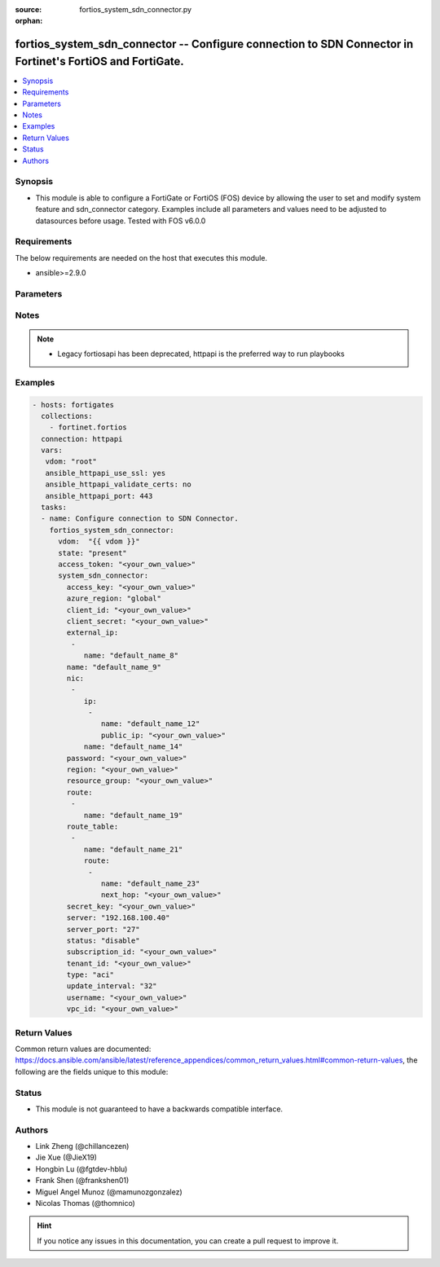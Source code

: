 :source: fortios_system_sdn_connector.py

:orphan:

.. fortios_system_sdn_connector:

fortios_system_sdn_connector -- Configure connection to SDN Connector in Fortinet's FortiOS and FortiGate.
++++++++++++++++++++++++++++++++++++++++++++++++++++++++++++++++++++++++++++++++++++++++++++++++++++++++++

.. versionadded:: 2.8

.. contents::
   :local:
   :depth: 1


Synopsis
--------
- This module is able to configure a FortiGate or FortiOS (FOS) device by allowing the user to set and modify system feature and sdn_connector category. Examples include all parameters and values need to be adjusted to datasources before usage. Tested with FOS v6.0.0



Requirements
------------
The below requirements are needed on the host that executes this module.

- ansible>=2.9.0


Parameters
----------


.. raw:: html

    <ul>
    <li> <span class="li-head">access_token</span> - Token-based authentication. Generated from GUI of Fortigate. <span class="li-normal">type: str</span> <span class="li-required">required: False</span></li>
    <li> <span class="li-head">vdom</span> - Virtual domain, among those defined previously. A vdom is a virtual instance of the FortiGate that can be configured and used as a different unit. <span class="li-normal">type: str</span> <span class="li-normal">default: root</span></li>
    <li> <span class="li-head">state</span> - Indicates whether to create or remove the object. This attribute was present already in previous version in a deeper level. It has been moved out to this outer level. <span class="li-normal">type: str</span> <span class="li-required">required: False</span> <span class="li-normal">choices: present, absent</span></li>
    <li> <span class="li-head">system_sdn_connector</span> - Configure connection to SDN Connector. <span class="li-normal">type: dict</span></li>
        <ul class="ul-self">
        <li> <span class="li-head">state</span> - B(Deprecated) <span class="li-normal">type: str</span> <span class="li-required">required: False</span> <span class="li-normal">choices: present, absent</span></li>
        <li> <span class="li-head">access_key</span> - AWS access key ID. <span class="li-normal">type: str</span></li>
        <li> <span class="li-head">azure_region</span> - Azure Region (Global/China). <span class="li-normal">type: str</span> <span class="li-normal">choices: global, china</span></li>
        <li> <span class="li-head">client_id</span> - Azure client ID (application ID). <span class="li-normal">type: str</span></li>
        <li> <span class="li-head">client_secret</span> - Azure client secret (application key). <span class="li-normal">type: str</span></li>
        <li> <span class="li-head">external_ip</span> - Configure GCP external IP. <span class="li-normal">type: list</span></li>
            <ul class="ul-self">
            <li> <span class="li-head">name</span> - External IP name. <span class="li-normal">type: str</span> <span class="li-required">required: True</span></li>
            </ul>
        <li> <span class="li-head">name</span> - SDN connector name. <span class="li-normal">type: str</span> <span class="li-required">required: True</span></li>
        <li> <span class="li-head">nic</span> - Configure Azure network interface. <span class="li-normal">type: list</span></li>
            <ul class="ul-self">
            <li> <span class="li-head">ip</span> - Configure IP configuration. <span class="li-normal">type: list</span></li>
                <ul class="ul-self">
                <li> <span class="li-head">name</span> - IP configuration name. <span class="li-normal">type: str</span> <span class="li-required">required: True</span></li>
                <li> <span class="li-head">public_ip</span> - Public IP name. <span class="li-normal">type: str</span></li>
                </ul>
            <li> <span class="li-head">name</span> - Network interface name. <span class="li-normal">type: str</span> <span class="li-required">required: True</span></li>
            </ul>
        <li> <span class="li-head">password</span> - Password of the remote SDN connector as login credentials. <span class="li-normal">type: str</span></li>
        <li> <span class="li-head">region</span> - AWS region name. <span class="li-normal">type: str</span></li>
        <li> <span class="li-head">resource_group</span> - Azure resource group. <span class="li-normal">type: str</span></li>
        <li> <span class="li-head">route</span> - Configure GCP route. <span class="li-normal">type: list</span></li>
            <ul class="ul-self">
            <li> <span class="li-head">name</span> - Route name. <span class="li-normal">type: str</span> <span class="li-required">required: True</span></li>
            </ul>
        <li> <span class="li-head">route_table</span> - Configure Azure route table. <span class="li-normal">type: list</span></li>
            <ul class="ul-self">
            <li> <span class="li-head">name</span> - Route table name. <span class="li-normal">type: str</span> <span class="li-required">required: True</span></li>
            <li> <span class="li-head">route</span> - Configure Azure route. <span class="li-normal">type: list</span></li>
                <ul class="ul-self">
                <li> <span class="li-head">name</span> - Route name. <span class="li-normal">type: str</span> <span class="li-required">required: True</span></li>
                <li> <span class="li-head">next_hop</span> - Next hop address. <span class="li-normal">type: str</span></li>
                </ul>
            </ul>
        <li> <span class="li-head">secret_key</span> - AWS secret access key. <span class="li-normal">type: str</span></li>
        <li> <span class="li-head">server</span> - Server address of the remote SDN connector. <span class="li-normal">type: str</span></li>
        <li> <span class="li-head">server_port</span> - Port number of the remote SDN connector. <span class="li-normal">type: int</span></li>
        <li> <span class="li-head">status</span> - Enable/disable connection to the remote SDN connector. <span class="li-normal">type: str</span> <span class="li-normal">choices: disable, enable</span></li>
        <li> <span class="li-head">subscription_id</span> - Azure subscription ID. <span class="li-normal">type: str</span></li>
        <li> <span class="li-head">tenant_id</span> - Azure tenant ID (directory ID). <span class="li-normal">type: str</span></li>
        <li> <span class="li-head">type</span> - Type of SDN connector. <span class="li-normal">type: str</span> <span class="li-normal">choices: aci, aws, azure, nsx, nuage, gcp</span></li>
        <li> <span class="li-head">update_interval</span> - Dynamic object update interval (0 - 3600 sec, 0 means disabled). <span class="li-normal">type: int</span></li>
        <li> <span class="li-head">username</span> - Username of the remote SDN connector as login credentials. <span class="li-normal">type: str</span></li>
        <li> <span class="li-head">vpc_id</span> - AWS VPC ID. <span class="li-normal">type: str</span></li>
        </ul>
    </ul>


Notes
-----

.. note::

   - Legacy fortiosapi has been deprecated, httpapi is the preferred way to run playbooks



Examples
--------

.. code-block:: yaml+jinja
    
    - hosts: fortigates
      collections:
        - fortinet.fortios
      connection: httpapi
      vars:
       vdom: "root"
       ansible_httpapi_use_ssl: yes
       ansible_httpapi_validate_certs: no
       ansible_httpapi_port: 443
      tasks:
      - name: Configure connection to SDN Connector.
        fortios_system_sdn_connector:
          vdom:  "{{ vdom }}"
          state: "present"
          access_token: "<your_own_value>"
          system_sdn_connector:
            access_key: "<your_own_value>"
            azure_region: "global"
            client_id: "<your_own_value>"
            client_secret: "<your_own_value>"
            external_ip:
             -
                name: "default_name_8"
            name: "default_name_9"
            nic:
             -
                ip:
                 -
                    name: "default_name_12"
                    public_ip: "<your_own_value>"
                name: "default_name_14"
            password: "<your_own_value>"
            region: "<your_own_value>"
            resource_group: "<your_own_value>"
            route:
             -
                name: "default_name_19"
            route_table:
             -
                name: "default_name_21"
                route:
                 -
                    name: "default_name_23"
                    next_hop: "<your_own_value>"
            secret_key: "<your_own_value>"
            server: "192.168.100.40"
            server_port: "27"
            status: "disable"
            subscription_id: "<your_own_value>"
            tenant_id: "<your_own_value>"
            type: "aci"
            update_interval: "32"
            username: "<your_own_value>"
            vpc_id: "<your_own_value>"
    


Return Values
-------------
Common return values are documented: https://docs.ansible.com/ansible/latest/reference_appendices/common_return_values.html#common-return-values, the following are the fields unique to this module:

.. raw:: html

    <ul>

    <li> <span class="li-return">build</span> - Build number of the fortigate image <span class="li-normal">returned: always</span> <span class="li-normal">type: str</span> <span class="li-normal">sample: 1547</span></li>
    <li> <span class="li-return">http_method</span> - Last method used to provision the content into FortiGate <span class="li-normal">returned: always</span> <span class="li-normal">type: str</span> <span class="li-normal">sample: PUT</span></li>
    <li> <span class="li-return">http_status</span> - Last result given by FortiGate on last operation applied <span class="li-normal">returned: always</span> <span class="li-normal">type: str</span> <span class="li-normal">sample: 200</span></li>
    <li> <span class="li-return">mkey</span> - Master key (id) used in the last call to FortiGate <span class="li-normal">returned: success</span> <span class="li-normal">type: str</span> <span class="li-normal">sample: id</span></li>
    <li> <span class="li-return">name</span> - Name of the table used to fulfill the request <span class="li-normal">returned: always</span> <span class="li-normal">type: str</span> <span class="li-normal">sample: urlfilter</span></li>
    <li> <span class="li-return">path</span> - Path of the table used to fulfill the request <span class="li-normal">returned: always</span> <span class="li-normal">type: str</span> <span class="li-normal">sample: webfilter</span></li>
    <li> <span class="li-return">revision</span> - Internal revision number <span class="li-normal">returned: always</span> <span class="li-normal">type: str</span> <span class="li-normal">sample: 17.0.2.10658</span></li>
    <li> <span class="li-return">serial</span> - Serial number of the unit <span class="li-normal">returned: always</span> <span class="li-normal">type: str</span> <span class="li-normal">sample: FGVMEVYYQT3AB5352</span></li>
    <li> <span class="li-return">status</span> - Indication of the operation's result <span class="li-normal">returned: always</span> <span class="li-normal">type: str</span> <span class="li-normal">sample: success</span></li>
    <li> <span class="li-return">vdom</span> - Virtual domain used <span class="li-normal">returned: always</span> <span class="li-normal">type: str</span> <span class="li-normal">sample: root</span></li>
    <li> <span class="li-return">version</span> - Version of the FortiGate <span class="li-normal">returned: always</span> <span class="li-normal">type: str</span> <span class="li-normal">sample: v5.6.3</span></li>
    </ul>

Status
------

- This module is not guaranteed to have a backwards compatible interface.


Authors
-------

- Link Zheng (@chillancezen)
- Jie Xue (@JieX19)
- Hongbin Lu (@fgtdev-hblu)
- Frank Shen (@frankshen01)
- Miguel Angel Munoz (@mamunozgonzalez)
- Nicolas Thomas (@thomnico)


.. hint::
    If you notice any issues in this documentation, you can create a pull request to improve it.
